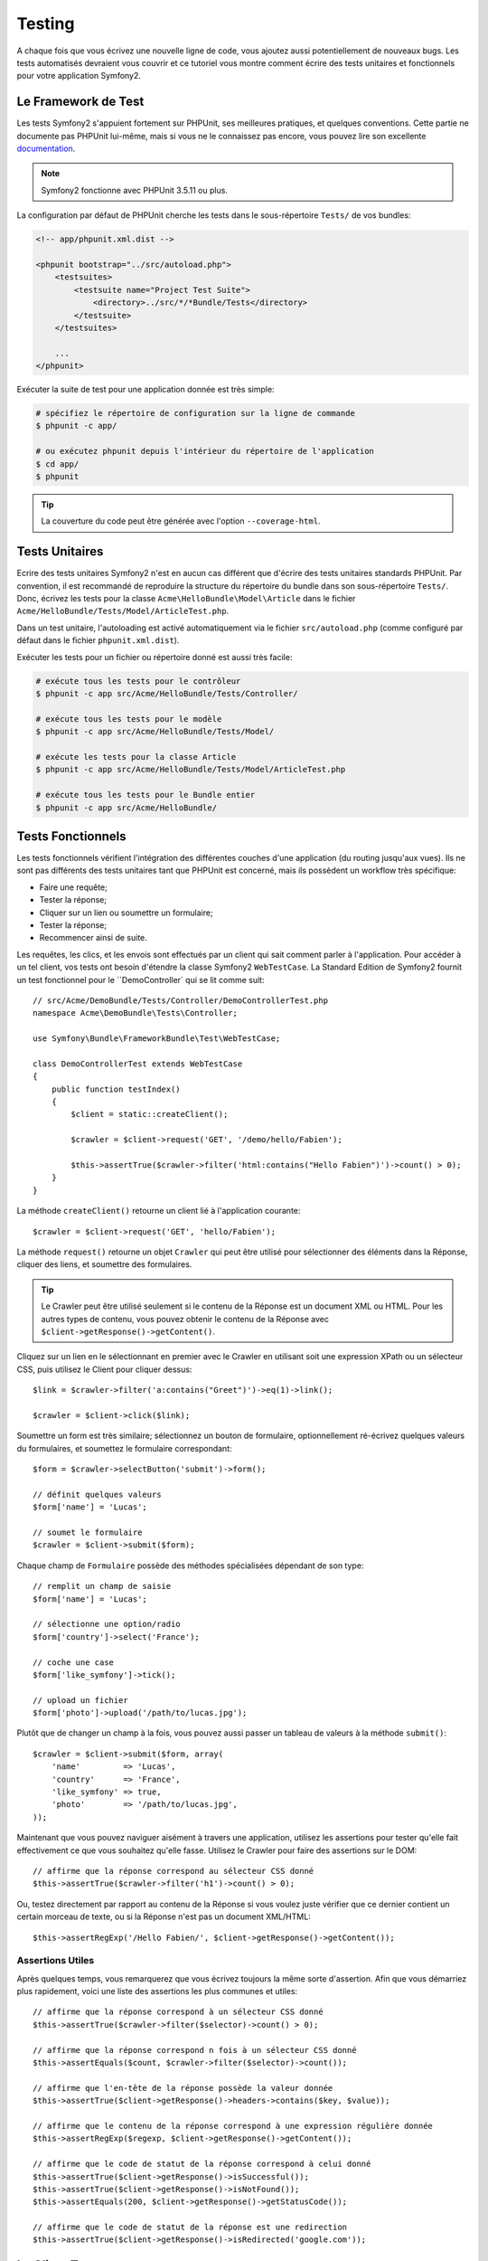 .. index::
   single: Tests

Testing
=======

A chaque fois que vous écrivez une nouvelle ligne de code, vous ajoutez aussi
potentiellement de nouveaux bugs. Les tests automatisés devraient vous couvrir
et ce tutoriel vous montre comment écrire des tests unitaires et fonctionnels
pour votre application Symfony2.

Le Framework de Test
--------------------

Les tests Symfony2 s'appuient fortement sur PHPUnit, ses meilleures pratiques,
et quelques conventions. Cette partie ne documente pas PHPUnit lui-même, mais
si vous ne le connaissez pas encore, vous pouvez lire son excellente
`documentation`_.

.. note::

    Symfony2 fonctionne avec PHPUnit 3.5.11 ou plus.

La configuration par défaut de PHPUnit cherche les tests dans le sous-répertoire
``Tests/`` de vos bundles:

.. code-block:: xml

    <!-- app/phpunit.xml.dist -->

    <phpunit bootstrap="../src/autoload.php">
        <testsuites>
            <testsuite name="Project Test Suite">
                <directory>../src/*/*Bundle/Tests</directory>
            </testsuite>
        </testsuites>

        ...
    </phpunit>

Exécuter la suite de test pour une application donnée est très simple:

.. code-block:: bash

    # spécifiez le répertoire de configuration sur la ligne de commande
    $ phpunit -c app/

    # ou exécutez phpunit depuis l'intérieur du répertoire de l'application
    $ cd app/
    $ phpunit

.. tip::

    La couverture du code peut être générée avec l'option ``--coverage-html``.

.. index::
   single: Tests; Tests Unitaires

Tests Unitaires
---------------

Ecrire des tests unitaires Symfony2 n'est en aucun cas différent que d'écrire
des tests unitaires standards PHPUnit. Par convention, il est recommandé de
reproduire la structure du répertoire du bundle dans son sous-répertoire ``Tests/``.
Donc, écrivez les tests pour la classe ``Acme\HelloBundle\Model\Article`` dans le
fichier ``Acme/HelloBundle/Tests/Model/ArticleTest.php``.

Dans un test unitaire, l'autoloading est activé automatiquement via le fichier
``src/autoload.php`` (comme configuré par défaut dans le fichier ``phpunit.xml.dist``).

Exécuter les tests pour un fichier ou répertoire donné est aussi très facile:

.. code-block:: bash

    # exécute tous les tests pour le contrôleur
    $ phpunit -c app src/Acme/HelloBundle/Tests/Controller/

    # exécute tous les tests pour le modèle
    $ phpunit -c app src/Acme/HelloBundle/Tests/Model/

    # exécute les tests pour la classe Article
    $ phpunit -c app src/Acme/HelloBundle/Tests/Model/ArticleTest.php

    # exécute tous les tests pour le Bundle entier
    $ phpunit -c app src/Acme/HelloBundle/

.. index::
   single: Tests; Tests Fonctionnels

Tests Fonctionnels
------------------

Les tests fonctionnels vérifient l'intégration des différentes couches d'une
application (du routing jusqu'aux vues). Ils ne sont pas différents des tests
unitaires tant que PHPUnit est concerné, mais ils possèdent un workflow très
spécifique:

* Faire une requête;
* Tester la réponse;
* Cliquer sur un lien ou soumettre un formulaire;
* Tester la réponse;
* Recommencer ainsi de suite.

Les requêtes, les clics, et les envois sont effectués par un client qui sait
comment parler à l'application. Pour accéder à un tel client, vos tests ont
besoin d'étendre la classe Symfony2 ``WebTestCase``. La Standard Edition de
Symfony2 fournit un test fonctionnel pour le ``DemoController` qui se lit
comme suit::

    // src/Acme/DemoBundle/Tests/Controller/DemoControllerTest.php
    namespace Acme\DemoBundle\Tests\Controller;

    use Symfony\Bundle\FrameworkBundle\Test\WebTestCase;

    class DemoControllerTest extends WebTestCase
    {
        public function testIndex()
        {
            $client = static::createClient();

            $crawler = $client->request('GET', '/demo/hello/Fabien');

            $this->assertTrue($crawler->filter('html:contains("Hello Fabien")')->count() > 0);
        }
    }

La méthode ``createClient()`` retourne un client lié à l'application courante::

    $crawler = $client->request('GET', 'hello/Fabien');

La méthode ``request()`` retourne un objet ``Crawler`` qui peut être utilisé pour
sélectionner des éléments dans la Réponse, cliquer des liens, et soumettre
des formulaires.

.. tip::

    Le Crawler peut être utilisé seulement si le contenu de la Réponse est un
    document XML ou HTML. Pour les autres types de contenu, vous pouvez obtenir
    le contenu de la Réponse avec ``$client->getResponse()->getContent()``.

Cliquez sur un lien en le sélectionnant en premier avec le Crawler en utilisant
soit une expression XPath ou un sélecteur CSS, puis utilisez le Client pour
cliquer dessus::

    $link = $crawler->filter('a:contains("Greet")')->eq(1)->link();

    $crawler = $client->click($link);

Soumettre un form est très similaire; sélectionnez un bouton de formulaire,
optionnellement ré-écrivez quelques valeurs du formulaires, et soumettez le
formulaire correspondant::

    $form = $crawler->selectButton('submit')->form();

    // définit quelques valeurs
    $form['name'] = 'Lucas';

    // soumet le formulaire
    $crawler = $client->submit($form);

Chaque champ de ``Formulaire`` possède des méthodes spécialisées dépendant
de son type::

    // remplit un champ de saisie
    $form['name'] = 'Lucas';

    // sélectionne une option/radio
    $form['country']->select('France');

    // coche une case
    $form['like_symfony']->tick();

    // upload un fichier
    $form['photo']->upload('/path/to/lucas.jpg');

Plutôt que de changer un champ à la fois, vous pouvez aussi passer un tableau
de valeurs à la méthode ``submit()``::

    $crawler = $client->submit($form, array(
        'name'         => 'Lucas',
        'country'      => 'France',
        'like_symfony' => true,
        'photo'        => '/path/to/lucas.jpg',
    ));

Maintenant que vous pouvez naviguer aisément à travers une application, utilisez
les assertions pour tester qu'elle fait effectivement ce que vous souhaitez
qu'elle fasse. Utilisez le Crawler pour faire des assertions sur le DOM::

    // affirme que la réponse correspond au sélecteur CSS donné
    $this->assertTrue($crawler->filter('h1')->count() > 0);

Ou, testez directement par rapport au contenu de la Réponse si vous voulez
juste vérifier que ce dernier contient un certain morceau de texte, ou si
la Réponse n'est pas un document XML/HTML::

    $this->assertRegExp('/Hello Fabien/', $client->getResponse()->getContent());

.. index::
   single: Tests; Assertions

Assertions Utiles
~~~~~~~~~~~~~~~~~

Après quelques temps, vous remarquerez que vous écrivez toujours la même sorte
d'assertion. Afin que vous démarriez plus rapidement, voici une liste des
assertions les plus communes et utiles::

    // affirme que la réponse correspond à un sélecteur CSS donné
    $this->assertTrue($crawler->filter($selector)->count() > 0);

    // affirme que la réponse correspond n fois à un sélecteur CSS donné
    $this->assertEquals($count, $crawler->filter($selector)->count());

    // affirme que l'en-tête de la réponse possède la valeur donnée
    $this->assertTrue($client->getResponse()->headers->contains($key, $value));

    // affirme que le contenu de la réponse correspond à une expression régulière donnée
    $this->assertRegExp($regexp, $client->getResponse()->getContent());

    // affirme que le code de statut de la réponse correspond à celui donné
    $this->assertTrue($client->getResponse()->isSuccessful());
    $this->assertTrue($client->getResponse()->isNotFound());
    $this->assertEquals(200, $client->getResponse()->getStatusCode());

    // affirme que le code de statut de la réponse est une redirection
    $this->assertTrue($client->getResponse()->isRedirected('google.com'));

.. _documentation: http://www.phpunit.de/manual/3.5/en/

.. index::
   single: Tests; Client

Le Client Test
--------------

Le Client test simule un client HTTP comme un navigateur.

.. note::

    Le Client test est basé sur les composants ``BrowserKit` et ``Crawler``.

Faire des requêtes
~~~~~~~~~~~~~~~~~~

Le client sait comment effectuer des requêtes à une application Symfony2::

    $crawler = $client->request('GET', '/hello/Fabien');

La méthode ``request()`` prend en arguments la méthode HTTP et une URL et
retourne une instance de ``Crawler``.

Utilisez le Crawler pour trouver des éléments DOM dans la Réponse. Ces éléments
peuvent ainsi être utilisé pour cliquer sur des liens et soumettre des formulaires::

    $link = $crawler->selectLink('Go elsewhere...')->link();
    $crawler = $client->click($link);

    $form = $crawler->selectButton('validate')->form();
    $crawler = $client->submit($form, array('name' => 'Fabien'));

Les méthodes ``click()`` et ``submit()`` retournent toutes deux un objet
``Crawler``. Ces méthodes sont le meilleur moyen de naviguer au travers d'une
application car cela masque beaucoup de détails. Par exemple, quand vous
soumettez un formulaire, il détecte automatiquement la méthode HTTP et l'URL
du formulaire, il vous fournit une API pour uploader des fichiers,
et il fusionne les valeurs soumises avec celles par défaut du formulaire,
et plus encore.

.. tip::

    Vous en apprendrez davantage sur les objets ``Link`` et ``Form`` dans la
    section Crawler ci-dessous.

Mais vous pouvez aussi simuler les soumissions de formulaires et des requêtes
complexes à l'aide des arguments additionnels de la méthode ``request()``::

    // soumission de formulaire
    $client->request('POST', '/submit', array('name' => 'Fabien'));

    // soumission de formulaire avec un upload de fichier
    $client->request('POST', '/submit', array('name' => 'Fabien'), array('photo' => '/path/to/photo'));

    // spécifie les en-têtes HTTP
    $client->request('DELETE', '/post/12', array(), array(), array('PHP_AUTH_USER' => 'username', 'PHP_AUTH_PW' => 'pa$$word'));

Quand une requête retourne une redirection en tant que réponse, le client la
suit automatiquement. Ce comportement peut être changé via la méthode
``followRedirects()``::

    $client->followRedirects(false);

Quand le client ne suit pas les redirections, vous pouvez le forcer grâce à la
méthode ``followRedirect()``::

    $crawler = $client->followRedirect();

Enfin, et non des moindres, vous pouvez forcer chaque requête à être exécutée
dans son propre processus PHP afin d'éviter quelconques effets secondaires
quand vous travaillez avec plusieurs clients dans le même script::

    $client->insulate();

Naviguer
~~~~~~~~

Le Client supporte de nombreuses opérations qui peuvent être effectuées
à travers un navigateur réel::

    $client->back();
    $client->forward();
    $client->reload();

    // efface tous les cookies et l'historique
    $client->restart();

Accéder aux Objets Internes
~~~~~~~~~~~~~~~~~~~~~~~~~~~

Si vous utilisez le client pour tester votre application, vous pourriez vouloir
accéder aux objets internes du client::

    $history   = $client->getHistory();
    $cookieJar = $client->getCookieJar();

Vous pouvez aussi obtenir les objets liés à la dernière requête::

    $request  = $client->getRequest();
    $response = $client->getResponse();
    $crawler  = $client->getCrawler();

Si vos requêtes ne sont pas isolées, vous pouvez aussi accéder au ``Container``
et au ``Kernel``::

    $container = $client->getContainer();
    $kernel    = $client->getKernel();

Accéder au Container
~~~~~~~~~~~~~~~~~~~~

Il est fortement recommandé qu'un test fonctionnel teste seulement la Réponse.
Mais dans certaines rares circonstances, vous pourriez vouloir accéder à
quelques objets internes pour écrire des assertions. Dans tels cas, vous
pouvez accéder au conteneur d'injection des dépendances::

    $container = $client->getContainer();

Soyez averti que cela ne fonctionne pas si vous isolez le client ou si vous
utilisez une couche HTTP.

.. tip::

    Si les informations que vous avez besoin de vérifier sont disponibles via le
    profileur, utilisez plutôt ces dernières à la place.

Accéder aux données du profileur
~~~~~~~~~~~~~~~~~~~~~~~~~~~~~~~~

Pour vérifier les données collectées par le profileur, vous pouvez obtenir
le profil pour la requête courante comme ceci::

    $profile = $client->getProfile();

Redirection
~~~~~~~~~~~

Par défaut, le Client ne suit pas les redirections HTTP, de sorte que vous
puissiez obtenir et examiner la Réponse avant la redirection. Une fois que
vous voulez que le client soit redirigé, appelez la méthode ``followRedirect()``::

    // faites quelque chose qui cause une redirection (ex: remplir un formulaire)

    // suit la redirection
    $crawler = $client->followRedirect();

Si vous souhaitez que le Client soit toujours redirigé automatiquement, vous
pouvez appeler la méthode ``followRedirects()``::

    $client->followRedirects();

    $crawler = $client->request('GET', '/');

    // toutes les redirections sont suivies

    // reconfigure le client en mode redirection manuelle
    $client->followRedirects(false);

.. index::
   single: Tests; Crawler

Le Crawler
-----------

Une instance de Crawler est retournée chaque fois que vous effectuez une requête
avec le Client. Elle vous permet de naviguer à travers des documents HTML, de
sélectionner des noeuds, de trouver des liens et des formulaires.

Créer une instance de Crawler
~~~~~~~~~~~~~~~~~~~~~~~~~~~~~

Une instance de Crawler est automatiquement créée pour vous quand vous effectuez
une requête avec un Client. Mais vous pouvez créer la vôtre facilement::

    use Symfony\Component\DomCrawler\Crawler;

    $crawler = new Crawler($html, $url);

Le constructeur prend deux arguments: le second est une URL qui est utilisée pour
générer des URLs absolues pour les liens et les formulaires; la première peut être
n'importe lequel des éléments suivants:

* Un document HTML;
* Un document XML;
* Une instance de ``DOMDocument``
* Une instance de ``DOMNodeList``
* Une instance de ``DOMNode``
* Un tableau composé des éléments ci-dessus.

Après création, vous pouvez ajouter plus de noeuds:

+-----------------------+-------------------------------------------------+
| Méthode               | Description                                     |
+=======================+=================================================+
| ``addHTMLDocument()`` | Un document HTML                                |
+-----------------------+-------------------------------------------------+
| ``addXMLDocument()``  | Un document XML                                 |
+-----------------------+-------------------------------------------------+
| ``addDOMDocument()``  | Une instance de ``DOMDocument``                 |
+-----------------------+-------------------------------------------------+
| ``addDOMNodeList()``  | Une instance de ``DOMNodeList``                 |
+-----------------------+-------------------------------------------------+
| ``addDOMNode()``      | Une instance de ``DOMNode``                     |
+-----------------------+-------------------------------------------------+
| ``addNodes()``        | Un tableau composé des éléments ci-dessus       |
+-----------------------+-------------------------------------------------+
| ``add()``             | Accepte n'importe lequel des éléments ci-dessus |
+-----------------------+-------------------------------------------------+

Traverser
~~~~~~~~~

Comme jQuery, le Crawler possède des méthodes lui permettant de naviguer à travers
le DOM d'un document HTML/XML:

+-----------------------+------------------------------------------------------+
| Méthode               | Description                                          |
+=======================+======================================================+
| ``filter('h1')``      | Noeuds qui correspondent au sélecteur CSS            |
+-----------------------+------------------------------------------------------+
| ``filterXpath('h1')`` | Noeuds qui correspondent à l'expression XPath        |
+-----------------------+------------------------------------------------------+
| ``eq(1)``             | Noeud pour l'index spéficié                          |
+-----------------------+------------------------------------------------------+
| ``first()``           | Premier noeud                                        |
+-----------------------+------------------------------------------------------+
| ``last()``            | Dernier noeud                                        |
+-----------------------+------------------------------------------------------+
| ``siblings()``        | Frères et soeurs                                     |
+-----------------------+------------------------------------------------------+
| ``nextAll()``         | Tous les frères et soeurs suivants                   |
+-----------------------+------------------------------------------------------+
| ``previousAll()``     | Tous les frères et soeurs précédents                 |
+-----------------------+------------------------------------------------------+
| ``parents()``         | Noeuds parents                                       |
+-----------------------+------------------------------------------------------+
| ``children()``        | Noeuds enfants                                       |
+-----------------------+------------------------------------------------------+
| ``reduce($lambda)``   | Noeuds pour lesquels la lambda ne retourne pas false |
+-----------------------+------------------------------------------------------+

Vous pouvez affiner de manière itérative votre sélection de noeuds en enchaînant les
appels de méthodes car chaque méthode retourne une nouvelle instance de Crawler
pour les noeuds correspondants::

    $crawler
        ->filter('h1')
        ->reduce(function ($node, $i)
        {
            if (!$node->getAttribute('class')) {
                return false;
            }
        })
        ->first();

.. tip::

    Utilisez la fonction ``count()`` pour obtenir le nombre de noeuds stockés
    dans un Crawler: ``count($crawler)``.

Extraction d'informations
~~~~~~~~~~~~~~~~~~~~~~~~~

Le Crawler peut extraire des informations des noeuds::

    // retourne la valeur de l'attribut du premier noeud
    $crawler->attr('class');

    // retourne la valeur du noeud pour le premier noeud
    $crawler->text();

    // extrait un tableau d'attributs pour tous les noeuds (_text retourne
    // la valeur du noeud)
    $crawler->extract(array('_text', 'href'));

    // exécute une lambda pour chaque noeud et retourne un tableau
    // de résultats
    $data = $crawler->each(function ($node, $i)
    {
        return $node->getAttribute('href');
    });

Liens
~~~~~

Vous pouvez sélectionner les liens grâce aux méthodes de traversement, mais
utiliser la méthode ``selectLink()`` est souvent plus pratique::

    $crawler->selectLink('Click here');

Cela sélectionne les liens qui contiennent le texte donné, ou les images cliquables
pour lesquelles l'attribut ``alt`` contient le texte donné.

La méthode ``click()`` du Client prend une instance de ``Link`` en paramètre; cette
dernière étant retournée par la méthode ``link()``:: 

    $link = $crawler->link();

    $client->click($link);

.. tip::

    La méthode ``links()`` retourne un tableau d'objets ``Link`` pour tous les noeuds.

Formulaires
~~~~~~~~~~~

Comme pour les liens, vous sélectionnez les formulaires à l'aide de la méthode
``selectButton()``::

    $crawler->selectButton('submit');

Notez que nous sélectionnons les boutons de formulaire et non pas les formulaires
eux-mêmes car un formulaire peut contenir plusieurs boutons; si vous utilisez l'API
de traversement, gardez en mémoire que vous devez chercher un bouton.

La méthode ``selectButton()`` peut sélectionner des tags ``button`` et soumettre des
tags ``input``; elle possède plusieurs manières de les trouver:

* La valeur de l'attribut ``value``;

* La valeur de l'attribut ``id`` ou ``alt`` pour les images;

* La valeur de l'attribut ``id`` ou ``name`` pour les tags ``button``.

Lorsque vous avez un noeud représentant un bouton, appelez la method ``form()`` pour
obtenir une instance de ``Form`` pour le formulaire contenant le noeud du bouton::

    $form = $crawler->form();

Quand vous appelez la méthode ``form()``, vous pouvez aussi passer un tableau de
valeurs de champ qui ré-écrit les valeurs par défaut::

    $form = $crawler->form(array(
        'name'         => 'Fabien',
        'like_symfony' => true,
    ));

Et si vous voulez simuler une méthode HTTP spécifique pour le formulaire, passez la
le lui en second argument::

    $form = $crawler->form(array(), 'DELETE');

Le Client peut soumettre des instances de ``Form``::

    $client->submit($form);

Les valeurs des champs peuvent aussi être passées en second argument de la
méthode ``submit()``::

    $client->submit($form, array(
        'name'         => 'Fabien',
        'like_symfony' => true,
    ));

Pour les situations plus complexes, utilisez l'instance de ``Form`` en tant
que tableau pour définir la valeur de chaque champ individuellement::

    // change la valeur d'un champ
    $form['name'] = 'Fabien';

Il y a aussi une sympathique API qui permet de manipuler les valeurs des champs
selon leur type::

    // sélectionne une option/radio
    $form['country']->select('France');

    // coche une case
    $form['like_symfony']->tick();

    // upload un fichier
    $form['photo']->upload('/path/to/lucas.jpg');

.. tip::

    Vous pouvez obtenir les valeurs qui sont soumises en appelant la méthode
    ``getValues()``. Les fichiers uploadés sont disponibles dans un tableau
    séparé retourné par ``getFiles()``. Les méthodes ``getPhpValues()`` et
    ``getPhpFiles()`` retournent aussi les valeurs soumises, mais au format
    PHP (cela convertit les clés avec la notation entre crochets en tableaux
    PHP).

.. index::
   pair: Tests; Configuration

Testing Configuration
---------------------

.. index::
   pair: PHPUnit; Configuration

PHPUnit Configuration
~~~~~~~~~~~~~~~~~~~~~

Each application has its own PHPUnit configuration, stored in the
``phpunit.xml.dist`` file. You can edit this file to change the defaults or
create a ``phpunit.xml`` file to tweak the configuration for your local machine.

.. tip::

    Store the ``phpunit.xml.dist`` file in your code repository, and ignore the
    ``phpunit.xml`` file.

By default, only the tests stored in "standard" bundles are run by the
``phpunit`` command (standard being tests under Vendor\\*Bundle\\Tests
namespaces). But you can easily add more namespaces. For instance, the
following configuration adds the tests from the installed third-party bundles:

.. code-block:: xml

    <!-- hello/phpunit.xml.dist -->
    <testsuites>
        <testsuite name="Project Test Suite">
            <directory>../src/*/*Bundle/Tests</directory>
            <directory>../src/Acme/Bundle/*Bundle/Tests</directory>
        </testsuite>
    </testsuites>

To include other namespaces in the code coverage, also edit the ``<filter>``
section:

.. code-block:: xml

    <filter>
        <whitelist>
            <directory>../src</directory>
            <exclude>
                <directory>../src/*/*Bundle/Resources</directory>
                <directory>../src/*/*Bundle/Tests</directory>
                <directory>../src/Acme/Bundle/*Bundle/Resources</directory>
                <directory>../src/Acme/Bundle/*Bundle/Tests</directory>
            </exclude>
        </whitelist>
    </filter>

Client Configuration
~~~~~~~~~~~~~~~~~~~~

The Client used by functional tests creates a Kernel that runs in a special
``test`` environment, so you can tweak it as much as you want:

.. configuration-block::

    .. code-block:: yaml

        # app/config/config_test.yml
        imports:
            - { resource: config_dev.yml }

        framework:
            error_handler: false
            test: ~

        web_profiler:
            toolbar: false
            intercept_redirects: false

        monolog:
            handlers:
                main:
                    type:  stream
                    path:  %kernel.logs_dir%/%kernel.environment%.log
                    level: debug

    .. code-block:: xml

        <!-- app/config/config_test.xml -->
        <container>
            <imports>
                <import resource="config_dev.xml" />
            </imports>

            <webprofiler:config
                toolbar="false"
                intercept-redirects="false"
            />

            <framework:config error_handler="false">
                <framework:test />
            </framework:config>

            <monolog:config>
                <monolog:main
                    type="stream"
                    path="%kernel.logs_dir%/%kernel.environment%.log"
                    level="debug"
                 />               
            </monolog:config>
        </container>

    .. code-block:: php

        // app/config/config_test.php
        $loader->import('config_dev.php');

        $container->loadFromExtension('framework', array(
            'error_handler' => false,
            'test'          => true,
        ));

        $container->loadFromExtension('web_profiler', array(
            'toolbar' => false,
            'intercept-redirects' => false,
        ));

        $container->loadFromExtension('monolog', array(
            'handlers' => array(
                'main' => array('type' => 'stream',
                                'path' => '%kernel.logs_dir%/%kernel.environment%.log'
                                'level' => 'debug')
           
        )));

You can also change the default environment (``test``) and override the
default debug mode (``true``) by passing them as options to the
``createClient()`` method::

    $client = static::createClient(array(
        'environment' => 'my_test_env',
        'debug'       => false,
    ));

If your application behaves according to some HTTP headers, pass them as the
second argument of ``createClient()``::

    $client = static::createClient(array(), array(
        'HTTP_HOST'       => 'en.example.com',
        'HTTP_USER_AGENT' => 'MySuperBrowser/1.0',
    ));

You can also override HTTP headers on a per request basis::

    $client->request('GET', '/', array(), array(
        'HTTP_HOST'       => 'en.example.com',
        'HTTP_USER_AGENT' => 'MySuperBrowser/1.0',
    ));

.. tip::

    To provide your own Client, override the ``test.client.class`` parameter,
    or define a ``test.client`` service.

Learn more from the Cookbook
----------------------------

* :doc:`/cookbook/testing/http_authentication`
* :doc:`/cookbook/testing/insulating_clients`
* :doc:`/cookbook/testing/profiling`

